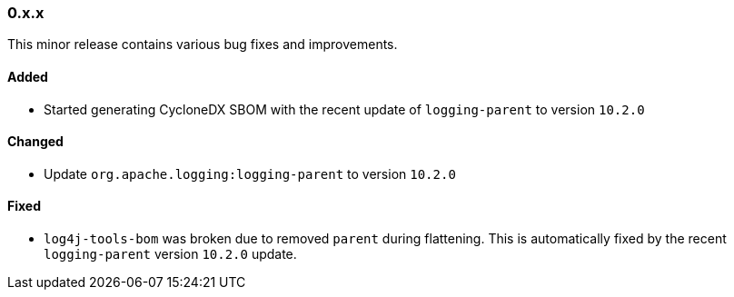 ////
    Licensed to the Apache Software Foundation (ASF) under one or more
    contributor license agreements.  See the NOTICE file distributed with
    this work for additional information regarding copyright ownership.
    The ASF licenses this file to You under the Apache License, Version 2.0
    (the "License"); you may not use this file except in compliance with
    the License.  You may obtain a copy of the License at

    http://www.apache.org/licenses/LICENSE-2.0

    Unless required by applicable law or agreed to in writing, software
    distributed under the License is distributed on an "AS IS" BASIS,
    WITHOUT WARRANTIES OR CONDITIONS OF ANY KIND, either express or implied.
    See the License for the specific language governing permissions and
    limitations under the License.
////

////
    ██     ██  █████  ██████  ███    ██ ██ ███    ██  ██████  ██
    ██     ██ ██   ██ ██   ██ ████   ██ ██ ████   ██ ██       ██
    ██  █  ██ ███████ ██████  ██ ██  ██ ██ ██ ██  ██ ██   ███ ██
    ██ ███ ██ ██   ██ ██   ██ ██  ██ ██ ██ ██  ██ ██ ██    ██
     ███ ███  ██   ██ ██   ██ ██   ████ ██ ██   ████  ██████  ██

    IF THIS FILE DOESN'T HAVE A `.ftl` SUFFIX, IT IS AUTO-GENERATED, DO NOT EDIT IT!

    Version-specific release notes (`7.8.0.adoc`, etc.) are generated from `src/changelog/*/.release-notes.adoc.ftl`.
    Auto-generation happens during `generate-sources` phase of Maven.
    Hence, you must always

    1. Find and edit the associated `.release-notes.adoc.ftl`
    2. Run `./mvnw generate-sources`
    3. Commit both `.release-notes.adoc.ftl` and the generated `7.8.0.adoc`
////

[#release-notes-0-x-x]
=== 0.x.x



This minor release contains various bug fixes and improvements.


==== Added

* Started generating CycloneDX SBOM with the recent update of `logging-parent` to version `10.2.0`

==== Changed

* Update `org.apache.logging:logging-parent` to version `10.2.0`

==== Fixed

* `log4j-tools-bom` was broken due to removed `parent` during flattening. This is automatically fixed by the recent `logging-parent` version `10.2.0` update.
